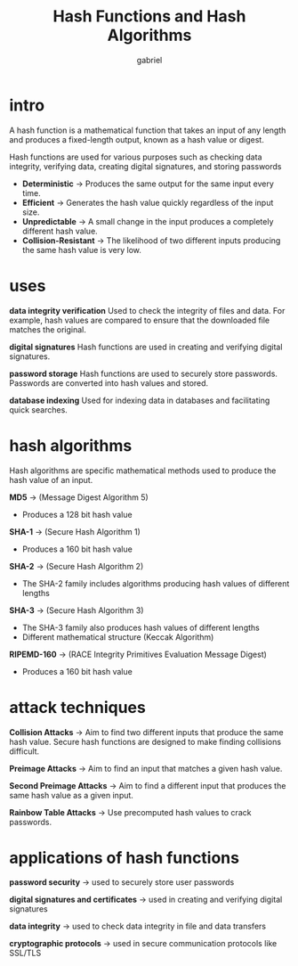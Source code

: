 #+title: Hash Functions and Hash Algorithms
#+author: gabriel

* intro
A hash function is a mathematical function that takes an input of any length and produces a fixed-length output, known as a hash value or digest.

Hash functions are used for various purposes such as checking data integrity, verifying data, creating digital signatures, and storing passwords

 * *Deterministic* -> Produces the same output for the same input every time.
 * *Efficient* -> Generates the hash value quickly regardless of the input size.
 * *Unpredictable* -> A small change in the input produces a completely different hash value.
 * *Collision-Resistant* -> The likelihood of two different inputs producing the same hash value is very low.

* uses
*data integrity verification* Used to check the integrity of files and data. For example, hash values are compared to ensure that the downloaded file matches the original.

*digital signatures* Hash functions are used in creating and verifying digital signatures.

*password storage* Hash functions are used to securely store passwords. Passwords are converted into hash values and stored.

*database indexing* Used for indexing data in databases and facilitating quick searches.

* hash algorithms
Hash algorithms are specific mathematical methods used to produce the hash value of an input.

*MD5* -> (Message Digest Algorithm 5)
- Produces a 128 bit hash value

*SHA-1* -> (Secure Hash Algorithm 1)
- Produces a 160 bit hash value

*SHA-2* -> (Secure Hash Algorithm 2)
- The SHA-2 family includes algorithms producing hash values of different lengths

*SHA-3* -> (Secure Hash Algorithm 3)
- The SHA-3 family also produces hash values of different lengths
- Different mathematical structure (Keccak Algorithm)

*RIPEMD-160* -> (RACE Integrity Primitives Evaluation Message Digest)
- Produces a 160 bit hash value

* attack techniques
*Collision Attacks* -> Aim to find two different inputs that produce the same hash value. Secure hash functions are designed to make finding collisions difficult.

*Preimage Attacks* -> Aim to find an input that matches a given hash value.

*Second Preimage Attacks* -> Aim to find a different input that produces the same hash value as a given input.

*Rainbow Table Attacks* -> Use precomputed hash values to crack passwords.

* applications of hash functions
*password security* -> used to securely store user passwords

*digital signatures and certificates* -> used in creating and verifying digital signatures

*data integrity* -> used to check data integrity in file and data transfers

*cryptographic protocols* -> used in secure communication protocols like SSL/TLS

